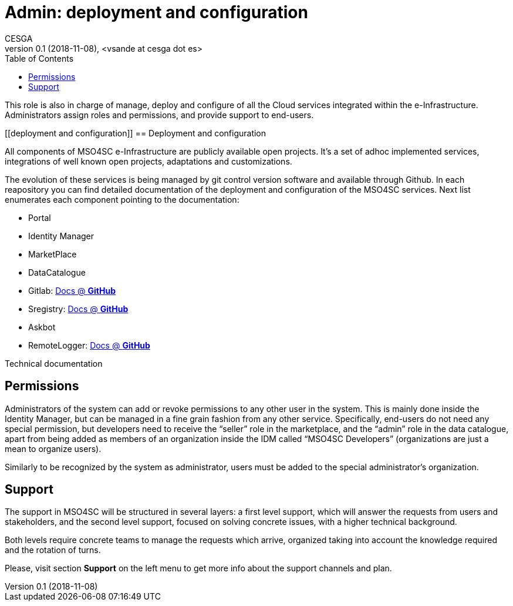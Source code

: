 [[admin]]
= Admin: deployment and configuration
CESGA
v0.1 (2018-11-08), <vsande at cesga dot es>
:toc:

This role is also in charge of manage, deploy and configure of all the Cloud services integrated within the e-Infrastructure. Administrators assign roles and permissions, and provide support to end-users. 

[[deployment and configuration]]
== Deployment and configuration

All components of MSO4SC e-Infrastructure are publicly available open projects. It's a set of adhoc implemented services, integrations of well known open projects, adaptations and customizations. 

The evolution of these services is being managed by git control version software and available through Github. In each reapository you can find detailed documentation of the deployment and configuration of the MSO4SC services. Next list enumerates each component pointing to the documentation:

* Portal
* Identity Manager
* MarketPlace
* DataCatalogue
* Gitlab: https://github.com/MSO4SC/Gitlab/blob/master/README.md[Docs @ *GitHub*]
* Sregistry: https://github.com/MSO4SC/sregistry/blob/master/README.md[Docs @ *GitHub*]
* Askbot
* RemoteLogger: https://github.com/MSO4SC/remotelogger/blob/master/README.md[Docs @ *GitHub*]

Technical documentation 

[[permissions]]
== Permissions
Administrators of the system can add or revoke permissions to any other user in the system. This is mainly done inside the Identity Manager, but can be managed in a fine grain fashion from any other service. Specifically, end-users do not need any special permission, but developers need to receive the “seller” role in the marketplace, and the “admin” role in the data catalogue, apart from being added as members of an organization inside the IDM called “MSO4SC Developers” (organizations are just a mean to organize users).

Similarly to be recognized by the system as administrator, users must be added to the special administrator’s organization.

[[support]]
== Support
The support in MSO4SC will be structured in several layers: a first level support, which will answer the requests from users and stakeholders, and the second level support, focused on solving concrete issues, with a higher technical background.

Both levels require concrete teams to manage the requests which arrive, organized taking into account the knowledge required and the rotation of turns.

Please, visit section **Support** on the left menu to get more info about the support channels and plan.

